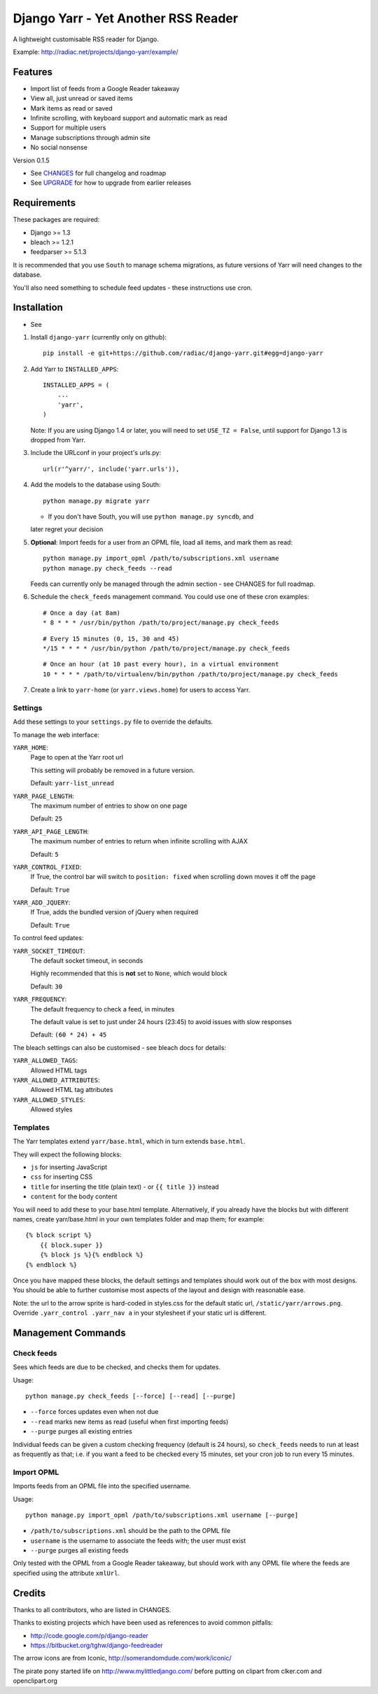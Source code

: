 ====================================
Django Yarr - Yet Another RSS Reader
====================================

A lightweight customisable RSS reader for Django.

Example: http://radiac.net/projects/django-yarr/example/


Features
========

* Import list of feeds from a Google Reader takeaway
* View all, just unread or saved items
* Mark items as read or saved
* Infinite scrolling, with keyboard support and automatic mark as read
* Support for multiple users
* Manage subscriptions through admin site
* No social nonsense


Version 0.1.5

* See `CHANGES <CHANGES>`_ for full changelog and roadmap
* See `UPGRADE <UPGRADE.rst>`_ for how to upgrade from earlier releases


Requirements
============

These packages are required:

* Django >= 1.3
* bleach >= 1.2.1
* feedparser >= 5.1.3


It is recommended that you use ``South`` to manage schema migrations, as future
versions of Yarr will need changes to the database.

You'll also need something to schedule feed updates - these instructions use
cron.


Installation
============

* See 

1. Install ``django-yarr`` (currently only on github)::

    pip install -e git+https://github.com/radiac/django-yarr.git#egg=django-yarr

2. Add Yarr to ``INSTALLED_APPS``::

    INSTALLED_APPS = (
        ...
        'yarr',
    )

   Note: If you are using Django 1.4 or later, you will need to set
   ``USE_TZ = False``, until support for Django 1.3 is dropped from Yarr.

3. Include the URLconf in your project's urls.py::

    url(r'^yarr/', include('yarr.urls')),

4. Add the models to the database using South::

    python manage.py migrate yarr

   * If you don't have South, you will use ``python manage.py syncdb``, and
   later regret your decision

5. **Optional**: Import feeds for a user from an OPML file, load all items, and
   mark them as read::

    python manage.py import_opml /path/to/subscriptions.xml username
    python manage.py check_feeds --read

   Feeds can currently only be managed through the admin section - see CHANGES
   for full roadmap.

6. Schedule the ``check_feeds`` management command. You could use one of these
   cron examples::

    # Once a day (at 8am)
    * 8 * * * /usr/bin/python /path/to/project/manage.py check_feeds

   ::

    # Every 15 minutes (0, 15, 30 and 45)
    */15 * * * * /usr/bin/python /path/to/project/manage.py check_feeds

   ::

    # Once an hour (at 10 past every hour), in a virtual environment
    10 * * * * /path/to/virtualenv/bin/python /path/to/project/manage.py check_feeds

7. Create a link to ``yarr-home`` (or ``yarr.views.home``) for users to access
   Yarr.


Settings
--------

Add these settings to your ``settings.py`` file to override the defaults.

To manage the web interface:

``YARR_HOME``:
    Page to open at the Yarr root url

    This setting will probably be removed in a future version.

    Default: ``yarr-list_unread``

``YARR_PAGE_LENGTH``:
    The maximum number of entries to show on one page
    
    Default: ``25``

``YARR_API_PAGE_LENGTH``:
    The maximum number of entries to return when infinite scrolling with AJAX
    
    Default: ``5``

``YARR_CONTROL_FIXED``:
    If True, the control bar will switch to ``position: fixed`` when scrolling
    down moves it off the page

    Default: ``True``
  
``YARR_ADD_JQUERY``:
    If True, adds the bundled version of jQuery when required

    Default: ``True``


To control feed updates:

``YARR_SOCKET_TIMEOUT``:
    The default socket timeout, in seconds
    
    Highly recommended that this is **not** set to ``None``, which would block
    
    Default: ``30``
    
``YARR_FREQUENCY``:
    The default frequency to check a feed, in minutes

    The default value is set to just under 24 hours (23:45) to avoid issues
    with slow responses

    Default: ``(60 * 24) + 45``


The bleach settings can also be customised - see bleach docs for details:

``YARR_ALLOWED_TAGS``:
    Allowed HTML tags

``YARR_ALLOWED_ATTRIBUTES``:
    Allowed HTML tag attributes

``YARR_ALLOWED_STYLES``:
    Allowed styles


Templates
---------

The Yarr templates extend ``yarr/base.html``, which in turn extends
``base.html``.

They will expect the following blocks:

* ``js`` for inserting JavaScript
* ``css`` for inserting CSS
* ``title`` for inserting the title (plain text) - or ``{{ title }}`` instead
* ``content`` for the body content

You will need to add these to your base.html template. Alternatively, if you
already have the blocks but with different names, create yarr/base.html in your
own templates folder and map them; for example::

    {% block script %}
        {{ block.super }}
        {% block js %}{% endblock %}
    {% endblock %}

Once you have mapped these blocks, the default settings and templates should
work out of the box with most designs. You should be able to further customise
most aspects of the layout and design with reasonable ease.

Note: the url to the arrow sprite is hard-coded in styles.css for the default
static url, ``/static/yarr/arrows.png``. Override ``.yarr_control .yarr_nav a``
in your stylesheet if your static url is different.


Management Commands
===================

Check feeds
-----------

Sees which feeds are due to be checked, and checks them for updates.

Usage::

    python manage.py check_feeds [--force] [--read] [--purge]

* ``--force`` forces updates even when not due
* ``--read`` marks new items as read (useful when first importing feeds)
* ``--purge`` purges all existing entries

Individual feeds can be given a custom checking frequency (default is 24
hours), so ``check_feeds`` needs to run at least as frequently as that; i.e. if
you want a feed to be checked every 15 minutes, set your cron job to run every
15 minutes.


Import OPML
-----------

Imports feeds from an OPML file into the specified username.

Usage::

    python manage.py import_opml /path/to/subscriptions.xml username [--purge]

* ``/path/to/subscriptions.xml`` should be the path to the OPML file
* ``username`` is the username to associate the feeds with; the user must exist
* ``--purge`` purges all existing feeds

Only tested with the OPML from a Google Reader takeaway, but should work with
any OPML file where the feeds are specified using the attribute ``xmlUrl``.


.. image:: http://radiac.net/projects/django-yarr/logo-large.png


Credits
=======

Thanks to all contributors, who are listed in CHANGES.

Thanks to existing projects which have been used as references to avoid common
pitfalls:

* http://code.google.com/p/django-reader
* https://bitbucket.org/tghw/django-feedreader

The arrow icons are from Iconic, http://somerandomdude.com/work/iconic/

The pirate pony started life on http://www.mylittledjango.com/ before putting
on clipart from clker.com and openclipart.org
